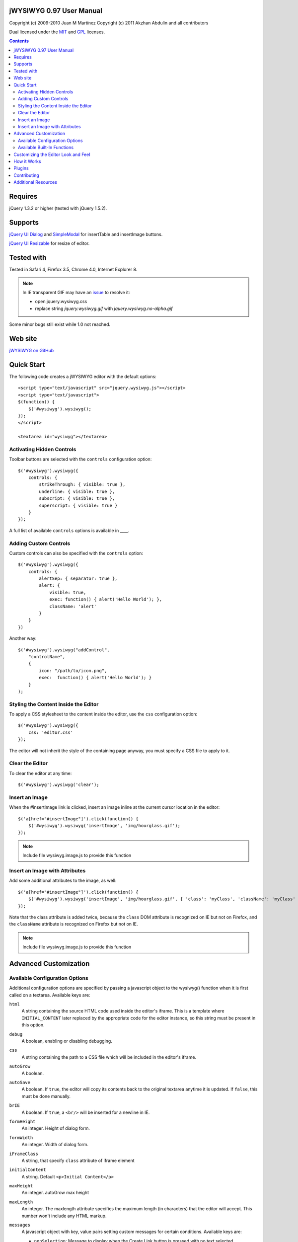=========================
jWYSIWYG 0.97 User Manual
=========================

Copyright (c) 2009-2010 Juan M Martínez
Copyright (c) 2011 Akzhan Abdulin and all contributors

Dual licensed under the `MIT
<http://github.com/akzhan/jwysiwyg/raw/master/MIT-LICENSE.txt>`_ and `GPL
<http://github.com/akzhan/jwysiwyg/raw/master/GPL-LICENSE.txt>`_ licenses.

.. contents::

========
Requires
========

jQuery 1.3.2 or higher (tested with jQuery 1.5.2).

========
Supports
========

`jQuery UI Dialog
<http://jqueryui.com/demos/dialog/>`_ and `SimpleModal
<http://www.ericmmartin.com/projects/simplemodal/>`_ for insertTable and insertImage buttons.

`jQuery UI Resizable
<http://jqueryui.com/demos/resizable/>`_ for resize of editor.

===========
Tested with
===========

Tested in Safari 4, Firefox 3.5, Chrome 4.0, Internet Explorer 8.

.. note::

    In IE transparent GIF may have an `issue <https://github.com/akzhan/jwysiwyg/issues#issue/28>`_
    to resolve it:

    * open jquery.wysiwyg.css
    * replace string *jquery.wysiwyg.gif* with *jquery.wysiwyg.no-alpha.gif*

Some minor bugs still exist while 1.0 not reached.

========
Web site
========

`jWYSIWYG on GitHub <http://github.com/akzhan/jwysiwyg>`_

===========
Quick Start
===========

The following code creates a jWYSIWYG editor with the default options::

    <script type="text/javascript" src="jquery.wysiwyg.js"></script>
    <script type="text/javascript">
    $(function() {
        $('#wysiwyg').wysiwyg();
    });
    </script>

    <textarea id="wysiwyg"></textarea>


Activating Hidden Controls
--------------------------

Toolbar buttons are selected with the ``controls`` configuration option::

    $('#wysiwyg').wysiwyg({
        controls: {
            strikeThrough: { visible: true },
            underline: { visible: true },
            subscript: { visible: true },
            superscript: { visible: true }
        }
    });

A full list of available ``controls`` options is available in ____.


Adding Custom Controls
----------------------

Custom controls can also be specified with the ``controls`` option::

    $('#wysiwyg').wysiwyg({
        controls: {
            alertSep: { separator: true },
            alert: {
                visible: true,
                exec: function() { alert('Hello World'); },
                className: 'alert'
            }
        }
    })

Another way::

    $('#wysiwyg').wysiwyg("addControl",
        "controlName",
        {
            icon: "/path/to/icon.png",
            exec:  function() { alert('Hello World'); }
        }
    );


Styling the Content Inside the Editor
-------------------------------------

To apply a CSS stylesheet to the content inside the editor, use the ``css``
configuration option::

    $('#wysiwyg').wysiwyg({
        css: 'editor.css'
    });

The editor will not inherit the style of the containing page anyway, you must
specify a CSS file to apply to it.


Clear the Editor
----------------

To clear the editor at any time::

    $('#wysiwyg').wysiwyg('clear');


Insert an Image
---------------

When the #insertImage link is clicked, insert an image inline at the current
cursor location in the editor::

    $('a[href="#insertImage"]').click(function() {
        $('#wysiwyg').wysiwyg('insertImage', 'img/hourglass.gif');
    });

.. note::

    Include file wysiwyg.image.js to provide this function

Insert an Image with Attributes
-------------------------------

Add some additional attributes to the image, as well::

    $('a[href="#insertImage"]').click(function() {
        $('#wysiwyg').wysiwyg('insertImage', 'img/hourglass.gif', { 'class': 'myClass', 'className': 'myClass' });
    });

Note that the class attribute is added twice, because the ``class`` DOM
attribute is recognized on IE but not on Firefox, and the ``className``
attribute is recognized on Firefox but not on IE.

.. note::

    Include file wysiwyg.image.js to provide this function

======================
Advanced Customization
======================

Available Configuration Options
-------------------------------

Additional configuration options are specified by passing a javascript object to
the wysiwyg() function when it is first called on a textarea. Available keys are:

``html``
    A string containing the source HTML code used inside the editor's iframe.
    This is a template where ``INITIAL_CONTENT`` later replaced by the
    appropriate code for the editor instance, so this string must be present in
    this option.

``debug``
    A boolean, enabling or disabling debugging.

``css``
    A string containing the path to a CSS file which will be included in the
    editor's iframe.

``autoGrow``
    A boolean.

``autoSave``
    A boolean. If ``true``, the editor will copy its contents back to the
    original textarea anytime it is updated. If ``false``, this must be done
    manually.

``brIE``
    A boolean. If ``true``, a ``<br/>`` will be inserted for a newline in IE.

``formHeight``
    An integer. Height of dialog form.

``formWidth``
    An integer. Width of dialog form.

``iFrameClass``
    A string, that specify ``class`` attribute of iframe element

``initialContent``
    A string. Default ``<p>Initial Content</p>``

``maxHeight``
    An integer. autoGrow max height

``maxLength``
    An integer. The maxlength attribute specifies the maximum length (in characters) that the editor will accept.  This number won't include any HTML markup.

``messages``
    A javascript object with key, value pairs setting custom messages for
    certain conditions. Available keys are:
    
    * ``nonSelection``: Message to display when the Create Link button is
      pressed with no text selected.

``plugins``
    ``autoload``
        A bool or object. If ``false`` then no autoload, if ``true`` then defaults
        is used, otherwise you can override provided defaults
    
    ``i18n``
        A bool or object. If ``false`` then no internationalization, otherwise you
        can set default language ``{ lang: "ru" }``
    
    ``rmFormat``
        ``rmMsWordMarkup``
            A bool. If true then remove MS Word markup is used

``toolbarHtml``
    A string containing the source HTML code

``resizeOptions``
    A boolean. Depends on **jquery.ui.resizable**. If ``false`` the editor will
    not be resizeable.

``removeHeadings``
    A boolean. If ``true``, the editor will remove also headings when remove format 
    is used. Otherwise headings will not be removed. Default is ``false``.

``rmUnusedControls``
    A boolean. If ``true``, the editor will remove all controls which are not
    mentioned in ``controls`` option.
    In this example only bold control will be available in toolbar::
    
        $("textarea").wysiwyg({
            rmUnusedControls: true,
            controls: {
                bold: { visible : true },
            }
        });
    
    See also `help/examples/10-custom-controls.html
    <https://github.com/akzhan/jwysiwyg/blob/master/help/examples/10-custom-controls.html>`_

``rmUnwantedBr``
    A boolean. If ``true``, the editor will not add extraneous ``<br/>`` tags.

``tableFiller``
    A string. Default ``Lorem ipsum``

``events``
    A javascript object specifying events. Events are specified as ``key: value``
    pairs in the javascript object,
    where the key is the name of the event and the value is javascript function::

        {
            click: function(event) {
                if ($("#click-inform:checked").length > 0) {
                    event.preventDefault();
                    alert("You have clicked jWysiwyg content!");
                }
            }
        }

``controls``
    A javascript object specifying control buttons and separators to include in
    the toolbar. This can consist of built-in controls and custom controls.
    Controls are specified as key, value pairs in the javascript object, where
    the key is the name of the control and the value is another javascript
    object with a specific signature.
    
    The signature of a control object looks like this::
    
        {
            // If true, this object will just be a vertical separator bar,
            // and no other keys should be set.
            separator: { true | false },
            
            // If false, this button will be hidden.
            visible: { true | false },
            
            // In toolbar there are groups of controls. At the end of each group
            // is placed an auto separator.
            // Set which group to assign or create a new group with unique number.
            groupIndex: { number },
            
            // Tags are used to hilight control when current selection
            // is wrapped by one of these tags.
            tags: ['b', 'strong'],
            
            // CSS classes are used to hilight control when current selection
            // has chosen css classes.
            css: {
                textAlign: 'left',
                fontStyle: 'italic',
                ...
            },
            
            // Function to execute when this command is triggered. If this
            // key is provided, CSS classes/tags will not be applied, and
            // any built-in functionality will not be triggered.
            exec: function() { ... },
            
            // Hotkeys binds on keydown event
            hotkey: {
            	"alt":   1 | 0,
            	"ctrl":  1 | 0,
            	"shift": 1 | 0,
            	"key":   { event.keyCode }
            },
            
            // Tooltip
            tooltip: { string },
            
            // Path to icon
            icon: { string },
            
            // Automatically set when custom control is used
            custom: { true | false }
        }
    
    If you wish to override the default behavior of built-in controls, you can
    do so by specifying only the keys which you wish to change the behavior of.
    For example, since the ``strikeThrough`` control is not visibly by default,
    to enable it we only have to specify::
    
        strikeThrough: { visible: true }
    
    Additionally, custom controls may be specified by adding new keys with the
    same signature as a control object. For example, if we wish to create a
    ``quote`` control which creates ``<blockquote>`` tags, we could do specify
    this key::
    
        quote: { visible; true, tags: ['blockquote'], css: { class: 'quote', className: 'quote' } }
    
    Note that when defining custom controls, you will most likely want to add
    additional CSS to style the resulting toolbar button. The CSS to style a
    button looks like this::
    
        div.wysiwyg ul.toolbar li a.quote {
            background: url('quote-button.gif') no-repeat 0px 0px;
        }
    
    Available built-in controls are:
    
    * ``bold``: Make text bold.
    * ``italic``: Make text italic.
    * ``strikeThrough``: Make text strikethrough.
    * ``underline``: Make text underlined.
    * ``justifyLeft``: Left-align text.
    * ``justifyCenter``: Center-align text.
    * ``justifyRight``: Right-align text.
    * ``justifyFull``: Justify text.
    * ``indent``: Indent text.
    * ``outdent``: Outdent text.
    * ``subscript``: Make text subscript.
    * ``superscript``: Make text superscript.
    * ``undo``: Undo last action.
    * ``redo``: Redo last action.
    * ``insertOrderedList``: Insert ordered (numbered) list.
    * ``insertUnorderedList``: Insert unordered (bullet) list.
    * ``insertHorizontalRule``: Insert horizontal rule.
    * ``createLink``: Create a link from the selected text, by prompting the
      user for the URL.
    * ``insertImage``: Insert an image, by prompting the user for the image path.
    * ``h1``: Make text an h1 header
    * ``h2``: Make text an h2 header
    * ``h3``: Make text an h3 header
    * ``paragraph``: Make paragraph from text or h1-h6 headers
    * ``cut``: Cut selected text.
    * ``copy``: Copy selected text.
    * ``paste``: Paste from clipboard.
    * ``increaseFontSize``: Increase font size.
    * ``decreaseFontSize``: Decrease font size.
    * ``html``: Show the original textarea with HTML source. When clicked again,
      copy the textarea code back to the jWYSIWYG editor.
    * ``removeFormat``: Remove all formatting.
    * ``insertTable``: Insert a table, by prompting the user for the table
      settings.


Available Built-In Functions
----------------------------

Built-in editor functions can be triggered manually with the
``.wysiwyg("functionName"[, arg1[, arg2[, ...]]])`` call.

* addControl(name, settings)
* clear
* createLink(szURL)
    .. note::

        Include file wysiwyg.link.js to provide this function

* destroy
* document
* getContent
* insertHtml(szHTML)
* insertImage(szURL, attributes)
    .. note::

        Include file wysiwyg.image.js to provide this function

* insertTable(colCount, rowCount, filler)
    .. note::

        Include file wysiwyg.table.js to provide this function

* removeFormat
* save
* selectAll
* setContent

For example, if you want to save the content to original textarea, and then
remove the jWYSIWYG editor to bring original textarea back::

    $("#original").wysiwyg("save").wysiwyg("destroy")

====================================
Customizing the Editor Look and Feel
====================================


============
How it Works
============

When jWYSIWYG is called on a textarea, it does the following things:

1. Creates an additional container div to encapsulate the new editor.
2. Hides the existing textarea.
3. Creates an iframe inside the container div, populated with editor window and
   toolbar.
4. When ``saveContent()`` is called, copy its content to existing textarea.
5. Listen for ``submit`` event of closest form to apply ``saveContent()`` before
   form submition.

=======
Plugins
=======

Read document `help/docs/plugins.rst
<https://github.com/akzhan/jwysiwyg/blob/master/help/docs/plugins.rst>`_

============
Contributing
============

Read document `help/docs/contributing.rst
<https://github.com/akzhan/jwysiwyg/blob/master/help/docs/contributing.rst>`_

====================
Additional Resources
====================

Look at http://akzhan.github.com/jwysiwyg/examples/

Dive into *help* folder that contains:

* bin
    compile.sh - to compile all files into one jquery.wysiwyg.full.js
    (jquery.wysiwyg.js, controls/`*`, i18n/`*` and plugins/`*`)
* docs
    documents to help contributors
* examples
    latest examples
* lib
    to run examples and tests
* tests
    files that demonstrate some issues
